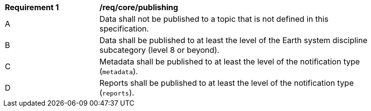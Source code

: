 [[req_core_publishing]]
[width="90%",cols="2,6a"]
|===
^|*Requirement {counter:req-id}* |*/req/core/publishing*
^|A |Data shall not be published to a topic that is not defined in this specification.
^|B |Data shall be published to at least the level of the Earth system discipline subcategory (level 8 or beyond).
^|C |Metadata shall be published to at least the level of the notification type (``metadata``).
^|D |Reports shall be published to at least the level of the notification type (``reports``).
|===
